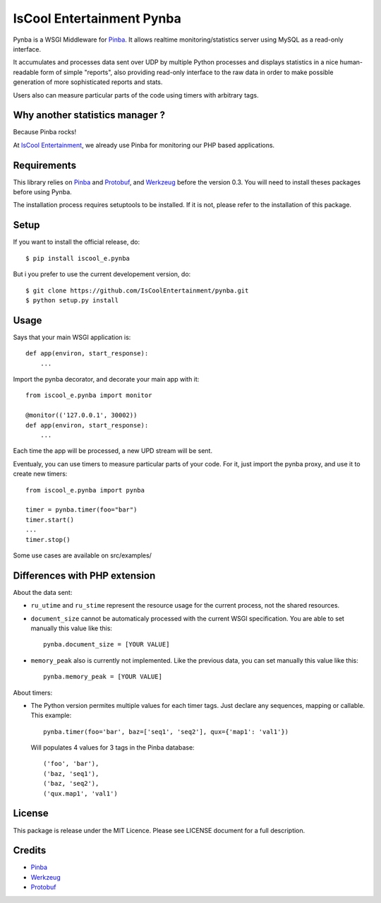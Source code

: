 IsCool Entertainment Pynba
==========================

Pynba is a WSGI Middleware for Pinba_. It allows realtime monitoring/statistics
server using MySQL as a read-only interface.

It accumulates and processes data sent over UDP by multiple Python processes
and displays statistics in a nice human-readable form of simple "reports", also
providing read-only interface to the raw data in order to make possible
generation of more sophisticated reports and stats.

Users also can measure particular parts of the code using timers with arbitrary
tags.


Why another statistics manager ?
--------------------------------

Because Pinba rocks!

At `IsCool Entertainment`_, we already use Pinba for monitoring our PHP based
applications.


Requirements
------------

This library relies on Pinba_ and Protobuf_,
and Werkzeug_ before the version 0.3.
You will need to install theses packages before using Pynba.

The installation process requires setuptools to be installed.
If it is not, please refer to the installation of this package.


Setup
-----

If you want to install the official release, do::

    $ pip install iscool_e.pynba

But i you prefer to use the current developement version, do::

    $ git clone https://github.com/IsCoolEntertainment/pynba.git
    $ python setup.py install


Usage
-----

Says that your main WSGI application is::

    def app(environ, start_response):
        ...


Import the pynba decorator, and decorate your main app with it::

    from iscool_e.pynba import monitor

    @monitor(('127.0.0.1', 30002))
    def app(environ, start_response):
        ...

Each time the app will be processed, a new UPD stream will be sent.

Eventualy, you can use timers to measure particular parts of your code.
For it, just import the pynba proxy, and use it to create new timers::

    from iscool_e.pynba import pynba

    timer = pynba.timer(foo="bar")
    timer.start()
    ...
    timer.stop()


Some use cases are available on src/examples/


Differences with PHP extension
------------------------------

About the data sent:

*   ``ru_utime`` and ``ru_stime`` represent the resource usage for the current
    process, not the shared resources.
*   ``document_size`` cannot be automaticaly processed with the current WSGI
    specification. You are able to set manually this value like this::

        pynba.document_size = [YOUR VALUE]

*   ``memory_peak`` also is currently not implemented. Like the previous data,
    you can set manually this value like this::

        pynba.memory_peak = [YOUR VALUE]

About timers:

*   The Python version permites multiple values for each timer tags.
    Just declare any sequences, mapping or callable. This example::

        pynba.timer(foo='bar', baz=['seq1', 'seq2'], qux={'map1': 'val1'})

    Will populates 4 values for 3 tags in the Pinba database::

        ('foo', 'bar'),
        ('baz, 'seq1'),
        ('baz, 'seq2'),
        ('qux.map1', 'val1')


License
-------

This package is release under the MIT Licence.
Please see LICENSE document for a full description.


Credits
-------

- Pinba_
- Werkzeug_
- Protobuf_

.. _Pinba: http://pinba.org
.. _Werkzeug: http://werkzeug.pocoo.org
.. _Protobuf: http://code.google.com/p/protobuf/
.. _`IsCool Entertainment`: http://www.iscoolentertainment.com/en/
